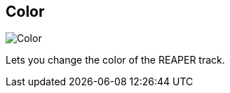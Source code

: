 [#inspector-track-color]
== Color

image::generated/screenshots/elements/inspector/track/color.png[Color]

Lets you change the color of the REAPER track.
